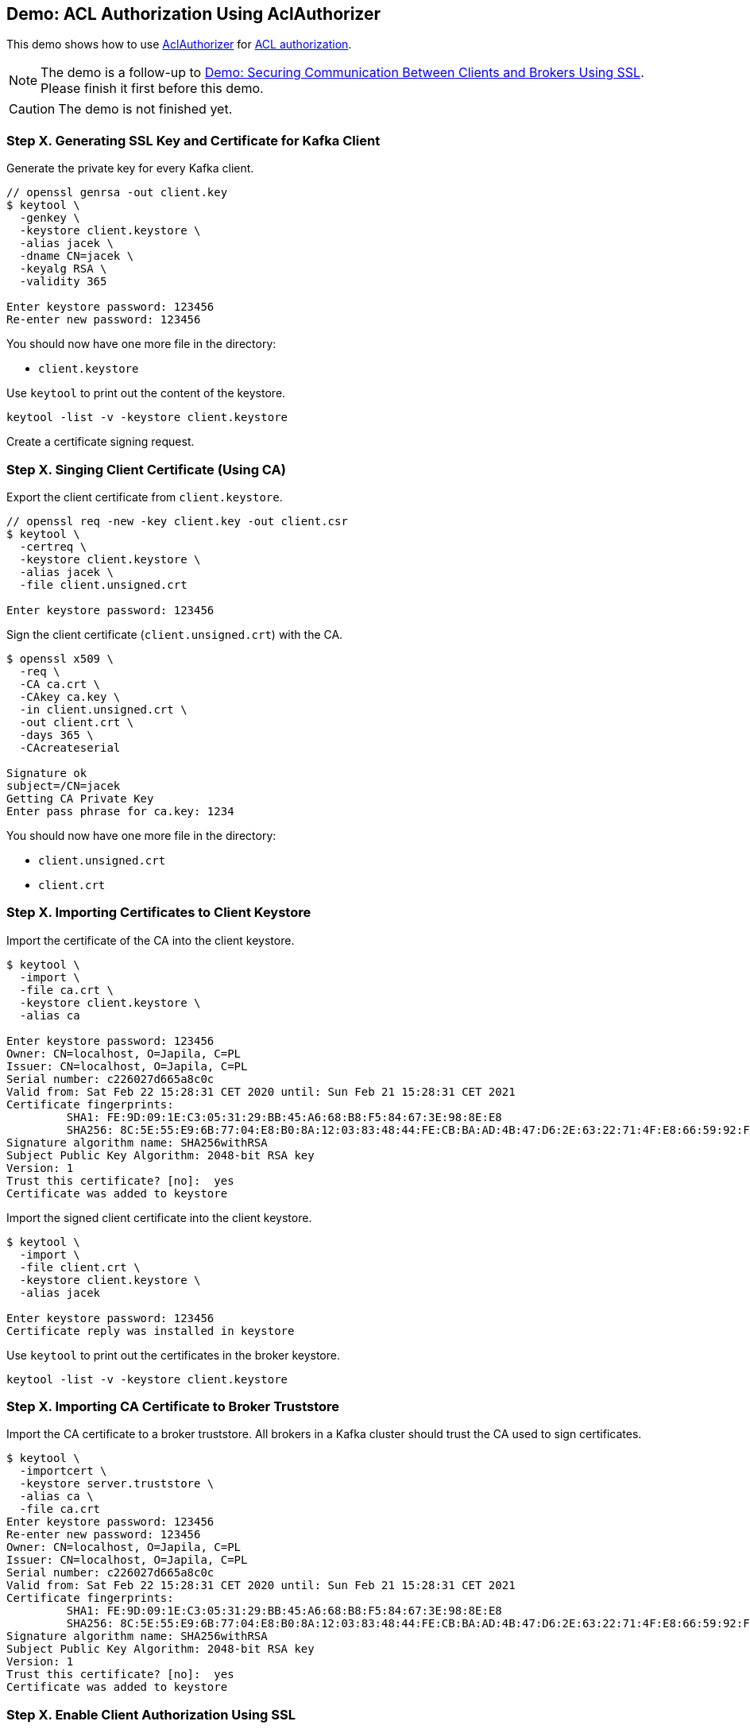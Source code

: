 == Demo: ACL Authorization Using AclAuthorizer

This demo shows how to use link:kafka-security-authorizer-AclAuthorizer.adoc[AclAuthorizer] for link:kafka-security-authorization.adoc[ACL authorization].

NOTE: The demo is a follow-up to link:kafka-demo-securing-communication-between-clients-and-brokers.adoc[Demo: Securing Communication Between Clients and Brokers Using SSL]. Please finish it first before this demo.

CAUTION: The demo is not finished yet.

=== Step X. Generating SSL Key and Certificate for Kafka Client

Generate the private key for every Kafka client.

```
// openssl genrsa -out client.key
$ keytool \
  -genkey \
  -keystore client.keystore \
  -alias jacek \
  -dname CN=jacek \
  -keyalg RSA \
  -validity 365

Enter keystore password: 123456
Re-enter new password: 123456
```

You should now have one more file in the directory:

* `client.keystore`

Use `keytool` to print out the content of the keystore.

```
keytool -list -v -keystore client.keystore
```

Create a certificate signing request.

=== Step X. Singing Client Certificate (Using CA)

Export the client certificate from `client.keystore`.

```
// openssl req -new -key client.key -out client.csr
$ keytool \
  -certreq \
  -keystore client.keystore \
  -alias jacek \
  -file client.unsigned.crt

Enter keystore password: 123456
```

Sign the client certificate (`client.unsigned.crt`) with the CA.

```
$ openssl x509 \
  -req \
  -CA ca.crt \
  -CAkey ca.key \
  -in client.unsigned.crt \
  -out client.crt \
  -days 365 \
  -CAcreateserial

Signature ok
subject=/CN=jacek
Getting CA Private Key
Enter pass phrase for ca.key: 1234
```

You should now have one more file in the directory:

* `client.unsigned.crt`
* `client.crt`

=== Step X. Importing Certificates to Client Keystore

Import the certificate of the CA into the client keystore.

```
$ keytool \
  -import \
  -file ca.crt \
  -keystore client.keystore \
  -alias ca

Enter keystore password: 123456
Owner: CN=localhost, O=Japila, C=PL
Issuer: CN=localhost, O=Japila, C=PL
Serial number: c226027d665a8c0c
Valid from: Sat Feb 22 15:28:31 CET 2020 until: Sun Feb 21 15:28:31 CET 2021
Certificate fingerprints:
	 SHA1: FE:9D:09:1E:C3:05:31:29:BB:45:A6:68:B8:F5:84:67:3E:98:8E:E8
	 SHA256: 8C:5E:55:E9:6B:77:04:E8:B0:8A:12:03:83:48:44:FE:CB:BA:AD:4B:47:D6:2E:63:22:71:4F:E8:66:59:92:FA
Signature algorithm name: SHA256withRSA
Subject Public Key Algorithm: 2048-bit RSA key
Version: 1
Trust this certificate? [no]:  yes
Certificate was added to keystore
```

Import the signed client certificate into the client keystore.

```
$ keytool \
  -import \
  -file client.crt \
  -keystore client.keystore \
  -alias jacek

Enter keystore password: 123456
Certificate reply was installed in keystore
```

Use `keytool` to print out the certificates in the broker keystore.

```
keytool -list -v -keystore client.keystore
```

=== Step X. Importing CA Certificate to Broker Truststore

Import the CA certificate to a broker truststore. All brokers in a Kafka cluster should trust the CA used to sign certificates.

```
$ keytool \
  -importcert \
  -keystore server.truststore \
  -alias ca \
  -file ca.crt
Enter keystore password: 123456
Re-enter new password: 123456
Owner: CN=localhost, O=Japila, C=PL
Issuer: CN=localhost, O=Japila, C=PL
Serial number: c226027d665a8c0c
Valid from: Sat Feb 22 15:28:31 CET 2020 until: Sun Feb 21 15:28:31 CET 2021
Certificate fingerprints:
	 SHA1: FE:9D:09:1E:C3:05:31:29:BB:45:A6:68:B8:F5:84:67:3E:98:8E:E8
	 SHA256: 8C:5E:55:E9:6B:77:04:E8:B0:8A:12:03:83:48:44:FE:CB:BA:AD:4B:47:D6:2E:63:22:71:4F:E8:66:59:92:FA
Signature algorithm name: SHA256withRSA
Subject Public Key Algorithm: 2048-bit RSA key
Version: 1
Trust this certificate? [no]:  yes
Certificate was added to keystore
```

=== Step X. Enable Client Authorization Using SSL

Configure a Kafka broker to require client authentication.

Edit `config/server-ssl.properties` to include the following properties:

```
ssl.client.auth=required
ssl.truststore.location=/tmp/kafka-ssl-demo/server.truststore
ssl.truststore.password=123456
```

Restart the broker.

Test the Kafka configuration.

```
openssl s_client -debug -connect localhost:9093 -tls1
```

=== Step X. Enable ACL Authorization

Configure a Kafka broker to use ACL authorization.

Edit `config/server-ssl.properties` to include the following properties:

```
authorizer.class.name=kafka.security.authorizer.AclAuthorizer
```

Restart the Kafka broker and observe the logs. Find the following at the very end of the startup:

```
org.apache.kafka.common.errors.ClusterAuthorizationException: Request Request(processor=0, connectionId=127.0.0.1:9092-127.0.0.1:51718-0, session=Session(User:ANONYMOUS,/127.0.0.1), listenerName=ListenerName(PLAINTEXT), securityProtocol=PLAINTEXT, buffer=null) is not authorized.
```

That's because `User:ANONYMOUS` user is not authorized to execute `UPDATE_METADATA` action (since by default no one is allowed to execute any action).

=== Step X. Review Authorization Logs

Access denials are logged at INFO level to `logs/kafka-authorizer.log`.

Review `logs/kafka-authorizer.log`.

=== Step X. Allow Everyone If No ACL Found

Edit `config/server-ssl.properties` to include the following properties and restart the broker.

```
allow.everyone.if.no.acl.found=true
```

=== Step X. Define Super Users

Edit `config/server-ssl.properties` to include the following properties and restart the broker.

```
super.users=User:CN=jacek
```

=== Step X. Disable Creating Topics

Use link:kafka-tools-kafka-acls.adoc[kafka-acls] CLI to disable creating topics for anyone but super users.

```
kafka-acls.sh \
  --bootstrap-server :9092 \
  --add \
  --allow-principal User:Jacek \
  --operation All \
  --topic '*' \
  --cluster
```

=== Step X. Something Else

```
ssl.client.auth=required

authorizer.class.name=kafka.security.authorizer.AclAuthorizer
allow.everyone.if.no.acl.found=true
super.users=User:Bob;User:Alice
```

Restart the broker.

Test the Kafka configuration.

```
openssl s_client -debug -connect localhost:9093 -tls1
```

Exit out of this command using `Ctrl+C`.

=== Step X. Configuring SSL Authentication for Kafka Clients

Use the following `client-acl.properties` as a minimal configuration of a Kafka client to use SSL:

```
security.protocol=SSL
ssl.truststore.location=/tmp/kafka-ssl-demo/client.truststore
ssl.truststore.password=123456
ssl.keystore.location=/tmp/kafka-ssl-demo/client.keystore
ssl.keystore.password=123456
ssl.key.password=123456
```

Use `kafka-console-producer.sh` utility to send records to Kafka brokers over SSL:

```
kafka-console-producer.sh \
  --broker-list :9093 \
  --topic ssl \
  --producer.config /tmp/kafka-ssl-demo/client-acl.properties
```

TIP: Use `export KAFKA_OPTS=-Djavax.net.debug=all` to debug SSL issues. Consult the source code of Java's https://github.com/AdoptOpenJDK/openjdk-jdk11u/blob/master/src/java.base/share/classes/sun/security/ssl/SSLLogger.java[SSLLogger].

=== Step X. List ACLs

Use link:kafka-tools-kafka-acls.adoc[kafka-acls] CLI to list the available ACLs.

```
kafka-acls.sh \
  --bootstrap-server :9092 \
  --list
```

=== Step X. Setting Up TLS/SSL - Kafka Brokers

Generate the private key for the server.

```
openssl genrsa -out server.key
```

Create a certificate signing request (CSR).

NOTE: DistinguishedName or SubjectAltNames should be the fully-qualified domain name of a broker.

```
$ openssl req -new -key server.key -out server.csr
...
Country Name (2 letter code) []:PL
State or Province Name (full name) []:
Locality Name (eg, city) []:
Organization Name (eg, company) []:Japila
Organizational Unit Name (eg, section) []:
Common Name (eg, fully qualified host name) []:localhost
Email Address []:

Please enter the following 'extra' attributes
to be sent with your certificate request
A challenge password []:
```

Sign the certificate signing request with the root CA.

```
openssl x509 \
  -req \
  -in server.csr \
  -days 3650 \
  -sha1 \
  -CAcreateserial \
  -CA ca.crt \
  -CAkey ca.key \
  -out server.crt
```

Create a SSL keystore for the Kafka broker. Each broker gets its own unique keystore.

CAUTION: FIXME How is that different from the server key `server.key` generated above?! Looks like they're similar if not the same.

```
keytool \
  -genkey \
  -alias server \
  -dname CN=localhost \
  -keystore server.keystore \
  -keyalg RSA \
  -validity 365 \
  -ext SAN=DNS:localhost
```

NOTE: `-ext SAN=DNS:localhost` configures a *SubjectAlternativeName*.

Use the following command to list the generated certificate in the SSL keystore.

```
keytool -list -v -keystore server.keystore
```

Export the server certificate.

```
keytool \
  -certreq \
  -keystore server.keystore \
  -alias server \
  -file server.unsigned.crt
```
